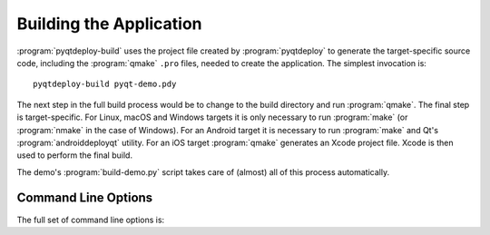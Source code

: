 .. _ref-building-an-application:

.. program:: pyqtdeploy-build

Building the Application
========================

:program:`pyqtdeploy-build` uses the project file created by
:program:`pyqtdeploy` to generate the target-specific source code, including
the :program:`qmake` ``.pro`` files, needed to create the application.  The
simplest invocation is::

    pyqtdeploy-build pyqt-demo.pdy

The next step in the full build process would be to change to the build
directory and run :program:`qmake`.  The final step is target-specific.  For
Linux, macOS and Windows targets it is only necessary to run :program:`make`
(or :program:`nmake` in the case of Windows).  For an Android target it is
necessary to run :program:`make` and Qt's :program:`androiddeployqt` utility.
For an iOS target :program:`qmake` generates an Xcode project file.  Xcode is
then used to perform the final build.

The demo's :program:`build-demo.py` script takes care of (almost) all of this
process automatically.


Command Line Options
--------------------

The full set of command line options is:

.. option:: -h, --help

    This will display a summary of the command line options.

.. option:: --build-dir DIR

    ``DIR`` is the name of the directory where all the application source code
    will be placed.  The default value is ``build-`` followed by a
    target-specific suffix.

.. option:: --include-dir DIR

    ``DIR`` is the name of the directory containing the target Python
    installation's ``Python.h`` file.  It overrides any value specified in the
    project file.

.. option:: --interpreter EXECUTABLE

    ``EXECUTABLE`` is the **host** Python interpreter used to compile all of
    the Python modules used by the application.  It overrides any value
    specified in the project file.

.. option:: --no-clean

    Normally the build directory is deleted and re-created before starting a
    new build.  Specifying this option leaves any existing build directory as
    it is before starting a new build.

.. option:: --opt LEVEL

    ``LEVEL`` is the level of optimisation performed when freezing Python
    source files:

    0 - no optimisation is done

    1 - ``assert`` statements are removed

    2 - ``assert`` statements and docstrings are removed.

    The default is ``2``.

.. option:: --python-library LIB

    ``LIB`` is the name of the target Python interpreter library.  It overrides
    any value specified in the project file.

.. option:: --resources NUMBER

    ``NUMBER`` is the number of Qt ``.qrc`` resource files that are generated.
    On Windows, MSVC cannot cope with very large resource files and complains
    of a lack of heap space.  If you run into this problem then try increasing
    the the number of resource files generated.

.. option:: --source-dir DIR

    ``DIR`` is the name of the directory containing the Python source code.  It
    overrides any value specified in the project file.

.. option:: --standard-library-dir DIR

    ``DIR`` is the name of the directory containing the target Python
    interpreter's standard library.  It overrides any value specified in the
    project file.

.. option:: --sysroot DIR

    ``DIR`` is the name of the system image root directory.  The
    :envvar:`SYSROOT` environment variable is set to ``DIR`` during the build
    replacing any existing value.  The default value is ``sysroot-`` followed
    by a target-specific suffix, but this is not set if the :envvar:`SYSROOT`
    environment variable already has a value.

.. option:: --target TARGET

    ``TARGET`` is the target architecture.  By default the host architecture is
    used.

.. option:: --quiet

    This specifies that progress messages should be disabled.

.. option:: --verbose

    This specifies that additional progress messages should be enabled.

.. option:: -V, --version

    This specifies that the version number should be displayed on ``stdout``.
    The program will then terminate.

.. option:: project

    ``project`` is the name of the project file created by
    :program:`pyqtdeploy`.
